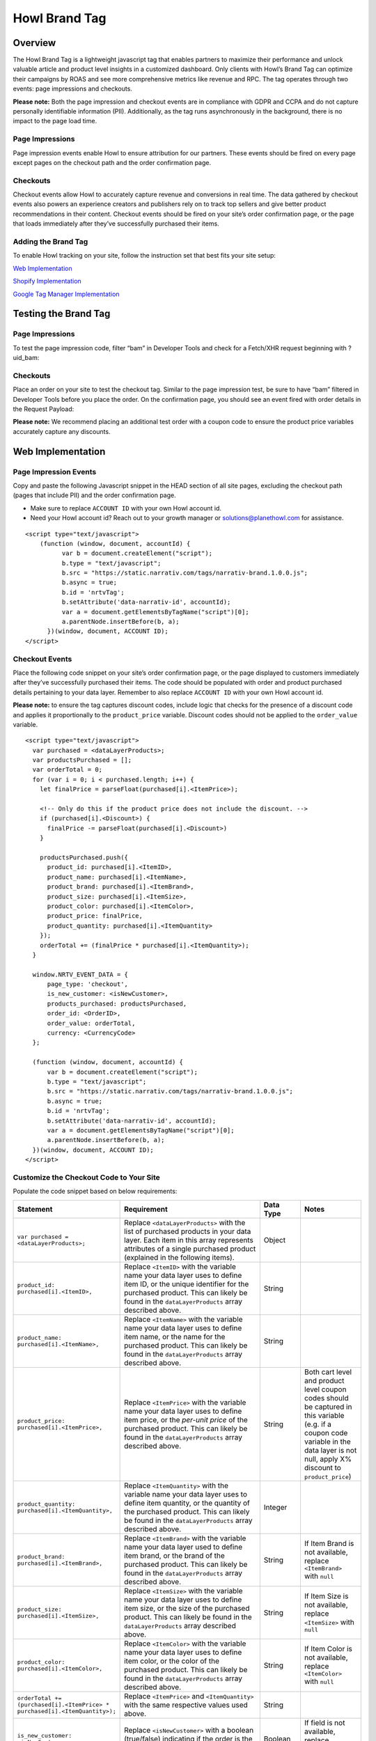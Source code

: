 Howl Brand Tag
==================

Overview
--------

The Howl Brand Tag is a lightweight javascript tag that enables partners to maximize their performance and
unlock valuable article and product level insights in a customized dashboard. Only clients with Howl’s Brand Tag
can optimize their campaigns by ROAS and see more comprehensive metrics like revenue and RPC. The tag operates through
two events: page impressions and checkouts.

**Please note:** Both the page impression and checkout events are in compliance with GDPR and CCPA and do not capture
personally identifiable information (PII). Additionally, as the tag runs asynchronously in the background, there is no
impact to the page load time.

Page Impressions
^^^^^^^^^^^^^^^^

Page impression events enable Howl to ensure attribution for our partners. These events should be fired on
every page except pages on the checkout path and the order confirmation page.

Checkouts
^^^^^^^^^

Checkout events allow Howl to accurately capture revenue and conversions in real time. The data gathered by
checkout events also powers an experience creators and publishers rely on to track top sellers and give better product
recommendations in their content. Checkout events should be fired on your site’s order confirmation page, or the
page that loads immediately after they’ve successfully purchased their items.

Adding the Brand Tag
^^^^^^^^^^^^^^^^^^^^

To enable Howl tracking on your site, follow the instruction set that best fits your site setup:

`Web Implementation`_

`Shopify Implementation`_

`Google Tag Manager Implementation`_

Testing the Brand Tag
---------------------

Page Impressions
^^^^^^^^^^^^^^^^

To test the page impression code, filter “bam” in Developer Tools and check for a Fetch/XHR request beginning with
?uid_bam:

.. image:: _static/pixel_implementation_screenshots/test_page_impression_2.png

Checkouts
^^^^^^^^^

Place an order on your site to test the checkout tag. Similar to the page impression test, be sure to have “bam”
filtered in Developer Tools before you place the order. On the confirmation page, you should see an event fired with
order details in the Request Payload:

.. image:: _static/pixel_implementation_screenshots/test_checkouts_2.png

**Please note:** We recommend placing an additional test order with a coupon code to ensure the product price variables
accurately capture any discounts.

Web Implementation
---------------------

Page Impression Events
^^^^^^^^^^^^^^^^^^^^^^
Copy and paste the following Javascript snippet in the HEAD section of all site pages, excluding the checkout path
(pages that include PII) and the order confirmation page.

* Make sure to replace ``ACCOUNT ID`` with your own Howl account id.

* Need your Howl account id? Reach out to your growth manager or solutions@planethowl.com for assistance.

::

  <script type="text/javascript">
      (function (window, document, accountId) {
            var b = document.createElement("script");
            b.type = "text/javascript";
            b.src = "https://static.narrativ.com/tags/narrativ-brand.1.0.0.js";
            b.async = true;
            b.id = 'nrtvTag';
            b.setAttribute('data-narrativ-id', accountId);
            var a = document.getElementsByTagName("script")[0];
            a.parentNode.insertBefore(b, a);
        })(window, document, ACCOUNT ID);
  </script>

Checkout Events
^^^^^^^^^^^^^^^

Place the following code snippet on your site’s order confirmation page, or the page displayed to customers immediately
after they’ve successfully purchased their items. The code should be populated with order and product purchased details
pertaining to your data layer. Remember to also replace ``ACCOUNT ID`` with your own Howl account id.

**Please note:** to ensure the tag captures discount codes, include logic that checks for the presence of a discount
code and applies it proportionally to the ``product_price`` variable. Discount codes should not be applied to
the ``order_value`` variable.

::

  <script type="text/javascript">
    var purchased = <dataLayerProducts>;
    var productsPurchased = [];
    var orderTotal = 0;
    for (var i = 0; i < purchased.length; i++) {
      let finalPrice = parseFloat(purchased[i].<ItemPrice>);

      <!-- Only do this if the product price does not include the discount. -->
      if (purchased[i].<Discount>) {
        finalPrice -= parseFloat(purchased[i].<Discount>)
      }

      productsPurchased.push({
        product_id: purchased[i].<ItemID>,
        product_name: purchased[i].<ItemName>,
        product_brand: purchased[i].<ItemBrand>,
        product_size: purchased[i].<ItemSize>,
        product_color: purchased[i].<ItemColor>,
        product_price: finalPrice,
        product_quantity: purchased[i].<ItemQuantity>
      });
      orderTotal += (finalPrice * purchased[i].<ItemQuantity>);
    }

    window.NRTV_EVENT_DATA = {
        page_type: 'checkout',
        is_new_customer: <isNewCustomer>,
        products_purchased: productsPurchased,
        order_id: <OrderID>,
        order_value: orderTotal,
        currency: <CurrencyCode>
    };

    (function (window, document, accountId) {
        var b = document.createElement("script");
        b.type = "text/javascript";
        b.src = "https://static.narrativ.com/tags/narrativ-brand.1.0.0.js";
        b.async = true;
        b.id = 'nrtvTag';
        b.setAttribute('data-narrativ-id', accountId);
        var a = document.getElementsByTagName("script")[0];
        a.parentNode.insertBefore(b, a);
    })(window, document, ACCOUNT ID);
  </script>

Customize the Checkout Code to Your Site
^^^^^^^^^^^^^^^^^^^^^^^^^^^^^^^^^^^^^^^^^

Populate the code snippet based on below requirements:

.. list-table::
   :widths: 1 67 14 18
   :header-rows: 1

   * - Statement
     - Requirement
     - Data Type
     - Notes

   * - ``var purchased = <dataLayerProducts>;``
     - Replace ``<dataLayerProducts>`` with the list of purchased products in your data layer.
       Each item in this array represents attributes of a single purchased product (explained in the following items).
     - Object
     -

   * - ``product_id: purchased[i].<ItemID>,``
     - Replace ``<ItemID>`` with the variable name your data layer uses to define item ID, or the unique identifier
       for the purchased product. This can likely be found in the ``dataLayerProducts`` array described above.
     - String
     -

   * - ``product_name: purchased[i].<ItemName>,``
     - Replace ``<ItemName>`` with the variable name your data layer uses to define item name, or the name
       for the purchased product. This can likely be found in the ``dataLayerProducts`` array described above.
     - String
     -

   * - ``product_price: purchased[i].<ItemPrice>,``
     - Replace ``<ItemPrice>`` with the variable name your data layer uses to define item price, or the *per-unit price*
       of the purchased product. This can likely be found in the ``dataLayerProducts`` array described above.
     - String
     - Both cart level and product level coupon codes should be captured in this variable (e.g. if a coupon code
       variable in the data layer is not null, apply X% discount to ``product_price``)

   * - ``product_quantity: purchased[i].<ItemQuantity>,``
     - Replace ``<ItemQuantity>`` with the variable name your data layer uses to define item quantity, or the quantity
       of the purchased product. This can likely be found in the ``dataLayerProducts`` array described above.
     - Integer
     -

   * - ``product_brand: purchased[i].<ItemBrand>,``
     - Replace ``<ItemBrand>`` with the variable name your data layer used to define item brand, or the brand
       of the purchased product. This can likely be found in the ``dataLayerProducts`` array described above.
     - String
     - If Item Brand is not available, replace ``<ItemBrand>`` with ``null``

   * - ``product_size: purchased[i].<ItemSize>,``
     - Replace ``<ItemSize>`` with the variable name your data layer uses to define item size, or the size
       of the purchased product. This can likely be found in the ``dataLayerProducts`` array described above.
     - String
     - If Item Size is not available, replace ``<ItemSize>`` with ``null``

   * - ``product_color: purchased[i].<ItemColor>,``
     - Replace ``<ItemColor>`` with the variable name your data layer uses to define item color, or the color
       of the purchased product. This can likely be found in the ``dataLayerProducts`` array described above.
     - String
     - If Item Color is not available, replace ``<ItemColor>`` with ``null``

   * - ``orderTotal += (purchased[i].<ItemPrice> *``
       ``purchased[i].<ItemQuantity>);``
     - Replace ``<ItemPrice>`` and ``<ItemQuantity>`` with the same respective values used above.
     - String
     -

   * - ``is_new_customer: <isNewCustomer>,``
     - Replace ``<isNewCustomer>`` with a boolean (true/false) indicating if the order is the customer's first
     - Boolean
     - If field is not available, replace ``<isNewCustomer>`` with ``null``.

   * - ``order_id: <OrderID>,``
     - Replace ``<OrderID>`` with the order ID, a unique identifier for the order.
     - String
     -

   * - ``currency: <CurrencyCode>,``
     - Replace ``<CurrencyCode>`` with the three digit currency code that order was placed in (ex: ‘USD’).
       Uses `ISO 4217`_
     - String
     -


Shopify Implementation
----------------------

You may reference the following examples for implementing the tag on your Shopify site, but you may also roll your own
implementation as long as it meets the requirements.

Page Impression Events
^^^^^^^^^^^^^^^^^^^^^^
On your Shopify home page, navigate to the **Edit code** option in the **Themes** section:

.. image:: _static/pixel_implementation_screenshots/shopify_implementation_1.png

Copy and paste the following Javascript snippet into the ``<head>`` tag of the ``theme.liquid`` layout (pictured below
the snippet) and save your changes.

* Make sure to replace ``ACCOUNT ID`` with your own Howl account id.

* Need your Howl account id? Reach out to your growth manager or solutions@planethowl.com for assistance.

::

    <script type="text/javascript">
        (function (window, document, accountId) {
            var b = document.createElement("script");
            b.type = "text/javascript";
            b.src = "https://static.narrativ.com/tags/narrativ-brand.1.0.0.js";
            b.async = true;
            b.id = 'nrtvTag';
            b.setAttribute('data-narrativ-id', accountId);
            var a = document.getElementsByTagName("script")[0];
            a.parentNode.insertBefore(b, a);
        })(window, document, ACCOUNT ID);
  </script>

.. image:: _static/pixel_implementation_screenshots/shopify_implementation_2.png

Checkout Events
^^^^^^^^^^^^^^^
**Shopify Plus Example**

Follow this section if your store is using Shopify Plus.

In the same code editing view as the page impression implementation, place the following code snippet into the
``checkout.liquid`` layout (pictured below the snippet) and save your changes.

* Replace ``is_new_customer: <isNewCustomer>,`` with a boolean (true/false) indicating if the order is the customer’s first. If field is not available, replace ``<isNewCustomer>`` with ``null``.
* Remember to also replace ``ACCOUNT ID`` with your own Howl account id.

**Please note:** to ensure the tag captures discount codes, include logic that checks for the presence of a discount
code and applies it proportionally to the ``product_price`` variable. Discount codes should not be applied to the
``order_value`` variable.

::

    <script type="text/javascript">
       var purchased = Shopify.checkout.line_items;
       var productsPurchased = [];
       var orderTotal = 0;
       for (var i = 0; i < purchased.length; i++) {
           let finalPrice = parseFloat(purchased[i].price);
           if (purchased[i].discount_allocations.length) {
             for (var j = 0; j < purchased[i].discount_allocations.length; j++) {
               finalPrice -= parseFloat(purchased[i].discount_allocations[j].amount);
             }
           }
           productsPurchased.push({
               product_id: purchased[i].product_id.toString(),
               product_name: purchased[i].title,
               product_brand: purchased[i].vendor,
               product_price: finalPrice.toString(),
               product_quantity: purchased[i].quantity
           });
           orderTotal += (finalPrice * purchased[i].quantity);
       }
       window.NRTV_EVENT_DATA = {
             page_type: 'checkout',
             is_new_customer: <isNewCustomer>,
             products_purchased: productsPurchased,
             order_id: Shopify.checkout.order_id.toString(),
             order_value: orderTotal,
             currency: Shopify.checkout.presentment_currency
       };
       (function (window, document, accountId) {
           var b = document.createElement("script");
           b.type = "text/javascript";
           b.src = "https://static.narrativ.com/tags/narrativ-brand.1.0.0.js";
           b.async = true;
           b.id = 'nrtvTag';
           b.setAttribute('data-narrativ-id', accountId);
           var a = document.getElementsByTagName("script")[0];
           a.parentNode.insertBefore(b, a);
       })(window, document, ACCOUNT_ID);
    </script>

.. image:: _static/pixel_implementation_screenshots/shopify_implementation_3.png

**Shopify Example**

Follow this section if your store is not using Shopify Plus.

Add a custom code snippet on your site’s order confirmation page, or the page displayed to customers immediately after
they’ve successfully purchased their items. You can do this by navigating to ``Settings > Checkouts and accounts`` on
your Shopify admin page.

.. image:: _static/pixel_implementation_screenshots/shopify_settings_checkout_and_accounts.png


Make sure to update ACCOUNT_ID with the Howl’s merch id. Do not add scripts to both sections unless directed to do so.

If the redirect after a customer successfully purchases a product is the order confirmation page, add the below script
to the Order status page additional scripts section.

::

    <script type="text/javascript">
       var purchased = Shopify.checkout.line_items;
       var productsPurchased = [];
       var orderTotal = 0;
       for (var i = 0; i < purchased.length; i++) {
           let finalPrice = parseFloat(purchased[i].price);
           if (purchased[i].discount_allocations.length) {
             for (var j = 0; j < purchased[i].discount_allocations.length; j++) {
               finalPrice -= parseFloat(purchased[i].discount_allocations[j].amount);
             }
           }
           productsPurchased.push({
               product_id: purchased[i].product_id.toString(),
               product_name: purchased[i].title,
               product_brand: purchased[i].vendor,
               product_price: finalPrice.toString(),
               product_quantity: purchased[i].quantity
           });
           orderTotal += (finalPrice * purchased[i].quantity);
       }
       window.NRTV_EVENT_DATA = {
             page_type: 'checkout',
             is_new_customer: <isNewCustomer>,
             products_purchased: productsPurchased,
             order_id: Shopify.checkout.order_id.toString(),
             order_value: orderTotal,
             currency: Shopify.checkout.presentment_currency
       };
       (function (window, document, accountId) {
           var b = document.createElement("script");
           b.type = "text/javascript";
           b.src = "https://static.narrativ.com/tags/narrativ-brand.1.0.0.js";
           b.async = true;
           b.id = 'nrtvTag';
           b.setAttribute('data-narrativ-id', accountId);
           var a = document.getElementsByTagName("script")[0];
           a.parentNode.insertBefore(b, a);
       })(window, document, ACCOUNT_ID);
    </script>


If the redirect after a customer successfully purchases a product is the post purchase page, add the below script
to the Post-purchase page additional scripts section.

::

    <script type="text/javascript">
       var purchased = window.Shopify.order.lineItems;
       var productsPurchased = [];
       var orderTotal = 0;
       for (var i = 0; i < purchased.length; i++) {
           var finalPrice = purchased[i].finalPrice;
           productsPurchased.push({
               product_id: purchased[i].product.id.toString(),
               product_name: purchased[i].title,
               product_brand: purchased[i].vendor || null,
               product_price: finalPrice,
               product_quantity: purchased[i].quantity
           });
           orderTotal += parseFloat(finalPrice) * purchased[i].quantity;
       }
       window.NRTV_EVENT_DATA = {
             page_type: 'checkout',
             is_new_customer: <isNewCustomer>,
             products_purchased: productsPurchased,
             order_id: window.Shopify.order.id.toString(),
             order_value: orderTotal,
             currency: window.Shopify.order.currency
       };
       (function (window, document, accountId) {
           var b = document.createElement("script");
           b.type = "text/javascript";
           b.src = "https://static.narrativ.com/tags/narrativ-brand.1.0.0.js";
           b.async = true;
           b.id = 'nrtvTag';
           b.setAttribute('data-narrativ-id', accountId);
           var a = document.getElementsByTagName("script")[0];
           a.parentNode.insertBefore(b, a);
       })(window, document, ACCOUNT_ID);
    </script>


Google Tag Manager Implementation
---------------------------------
Page Impression Events
^^^^^^^^^^^^^^^^^^^^^^
Create a new tag titled **Howl Impression Events** with a Custom HTML configuration:

.. image:: _static/pixel_implementation_screenshots/gtm_1.png

Copy and paste the following Javascript snippet in the HTML field (pictured below the snippet).

* Make sure to replace ``ACCOUNT ID`` with your own Howl account id.

* Need your Howl account id? Reach out to your growth manager or solutions@planethowl.com for assistance.

::

  <script type="text/javascript">
      (function (window, document, accountId) {
            var b = document.createElement("script");
            b.type = "text/javascript";
            b.src = "https://static.narrativ.com/tags/narrativ-brand.1.0.0.js";
            b.async = true;
            b.id = 'nrtvTag';
            b.setAttribute('data-narrativ-id', accountId);
            var a = document.getElementsByTagName("script")[0];
            a.parentNode.insertBefore(b, a);
        })(window, document, ACCOUNT ID);
  </script>

.. image:: _static/pixel_implementation_screenshots/gtm_2.png

Select “All Pages” as the correct trigger for these events, with an exception added for the “Checkout Page”, and
save your changes.

.. image:: _static/pixel_implementation_screenshots/gtm_3.png

If you don’t already have a trigger for checkout pages, create a new trigger with the settings that pertain to your
site (potential options pictured below).

.. image:: _static/pixel_implementation_screenshots/gtm_4.png

Checkout Events
^^^^^^^^^^^^^^^
Create a second tag with a Custom HTML configuration titled **Howl Checkout Tag**. Copy and paste the following
Javascript snippet in the HTML field (pictured below the snippet). Remember to also replace ``ACCOUNT ID`` with your
own Howl account id.

**Please note**:

* To ensure the tag captures discount codes, include logic that checks for the presence of a discount code and applies it proportionally to the ``product_price`` variable. Discount codes should not be applied to the ``order_value`` variable.

* ``var purchased`` should be set to the data layer variable corresponding to products purchased at checkout. This can be defined independent of GTM variables (see previous screenshot), or it can be found in the **Variables** section of your Tag Manager dashboard. GTM variables referenced in the checkout tag should be wrapped in doubly curly brackets.

::

    <script type="text/javascript">
       var purchased = dataLayer[0].ecommerce.purchase.products;
       var productsPurchased = [];
       var orderTotal = 0;
       for (var i = 0; i < purchased.length; i++) {
           let finalPrice = parseFloat(purchased[i].price);

           <!-- Only do this if the product price does not include the discount. -->
           if (purchased[i].discount) {
             finalPrice -= parseFloat(purchased[i].discount)
           }

           productsPurchased.push({
               product_id: purchased[i].product_id,
               product_name: purchased[i].name,
               product_brand: purchased[i].brand,
               product_price: finalPrice.toString(),
               product_quantity: purchased[i].quantity
           });
           orderTotal += (finalPrice * purchased[i].quantity);
       }

       window.NRTV_EVENT_DATA = {
             page_type: 'checkout',
             <!-- isNewCustomer should be a "Variable" set up in your GTM Workspace. -->
             is_new_customer: {{ IsNewCustomer }},
             products_purchased: productsPurchased,
             order_id: dataLayer[0].ecommerce.purchase.order.id,
             order_value: orderTotal,
             currency: dataLayer[0].ecommerce.currency_code
       };

       (function (window, document, accountId) {
           var b = document.createElement("script");
           b.type = "text/javascript";
           b.src = "https://static.narrativ.com/tags/narrativ-brand.1.0.0.js";
           b.async = true;
           b.id = 'nrtvTag';
           b.setAttribute('data-narrativ-id', accountId);
           var a = document.getElementsByTagName("script")[0];
           a.parentNode.insertBefore(b, a);
       })(window, document, ACCOUNT_ID);
    </script>

.. image:: _static/pixel_implementation_screenshots/gtm_6.png

Select “Checkout Page” as the correct trigger for these events and save your changes. Publish both the Impression &
Checkout tags to your live environment.


.. _Google category: https://support.google.com/merchants/answer/6324436?hl=en
.. _ISO 4217: https://www.iso.org/iso-4217-currency-codes.html
.. _Web Implementation: https://docs.narrativ.com/en/stable/tagbrand.html#web-implementation
.. _Shopify Implementation: https://docs.narrativ.com/en/stable/tagbrand.html#shopify-implementation
.. _Google Tag Manager Implementation: https://docs.narrativ.com/en/stable/tagbrand.html#google-tag-manager-implementation

